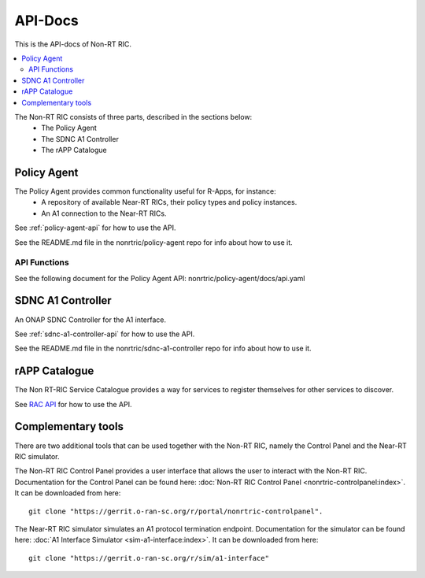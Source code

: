 .. This work is licensed under a Creative Commons Attribution 4.0 International License.
.. http://creativecommons.org/licenses/by/4.0
.. Copyright (C) 2020 Nordix

.. _api_docs:


========
API-Docs
========

This is the API-docs of Non-RT RIC.

.. contents::
   :depth: 3
   :local:

The Non-RT RIC consists of three parts, described in the sections below:
 * The Policy Agent
 * The SDNC A1 Controller
 * The rAPP Catalogue


Policy Agent
============

The Policy Agent provides common functionality useful for R-Apps, for instance:
 * A repository of available Near-RT RICs, their policy types and policy instances.
 * An A1 connection to the Near-RT RICs.

See :ref:`policy-agent-api` for how to use the API.

See the README.md file in the nonrtric/policy-agent repo for info about how to use it.

API Functions
-------------
See the following document for the Policy Agent API: nonrtric/policy-agent/docs/api.yaml

SDNC A1 Controller
==================

An ONAP SDNC Controller for the A1 interface.

See :ref:`sdnc-a1-controller-api` for how to use the API.

See the README.md file in the nonrtric/sdnc-a1-controller repo for info about how to use it.

rAPP Catalogue
==============

The Non RT-RIC Service Catalogue provides a way for services to register themselves for other services to discover.

See `RAC API <./rac-api.html>`_ for how to use the API.


Complementary tools
===================

There are two additional tools that can be used together with the Non-RT RIC, namely the Control Panel and the Near-RT RIC simulator.

The Non-RT RIC Control Panel provides a user interface that allows the user to interact with the Non-RT RIC.
Documentation for the Control Panel can be found here:
:doc:`Non-RT RIC Control Panel <nonrtric-controlpanel:index>`.
It can be downloaded from here: ::

  git clone "https://gerrit.o-ran-sc.org/r/portal/nonrtric-controlpanel".

The Near-RT RIC simulator simulates an A1 protocol termination endpoint. Documentation for the simulator can be found
here: :doc:`A1 Interface Simulator <sim-a1-interface:index>`. It can be downloaded from here: ::

  git clone "https://gerrit.o-ran-sc.org/r/sim/a1-interface"
